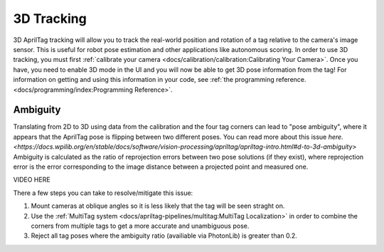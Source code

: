 3D Tracking
===========

3D AprilTag tracking will allow you to track the real-world position and rotation of a tag relative to the camera's image sensor. This is useful for robot pose estimation and other applications like autonomous scoring. In order to use 3D tracking, you must first :ref:`calibrate your camera <docs/calibration/calibration:Calibrating Your Camera>`. Once you have, you need to enable 3D mode in the UI and you will now be able to get 3D pose information from the tag! For information on getting and using this information in your code, see :ref:`the programming reference. <docs/programming/index:Programming Reference>`.

Ambiguity
---------

Translating from 2D to 3D using data from the calibration and the four tag corners can lead to "pose ambiguity", where it appears that the AprilTag pose is flipping between two different poses. You can read more about this issue `here. <https://docs.wpilib.org/en/stable/docs/software/vision-processing/apriltag/apriltag-intro.html#d-to-3d-ambiguity>` Ambiguity is calculated as the ratio of reprojection errors between two pose solutions (if they exist), where reprojection error is the error corresponding to the image distance between a projected point and measured one.

VIDEO HERE

There a few steps you can take to resolve/mitigate this issue:

1. Mount cameras at oblique angles so it is less likely that the tag will be seen straght on.
2. Use the :ref:`MultiTag system <docs/apriltag-pipelines/multitag:MultiTag Localization>` in order to combine the corners from multiple tags to get a more accurate and unambiguous pose.
3. Reject all tag poses where the ambiguity ratio (availiable via PhotonLib) is greater than 0.2.
